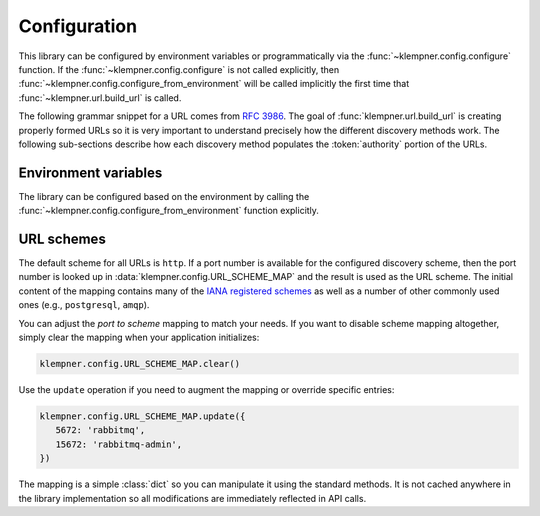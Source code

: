Configuration
=============
This library can be configured by environment variables or programmatically
via the :func:`~klempner.config.configure` function.  If the
:func:`~klempner.config.configure` is not called explicitly, then
:func:`~klempner.config.configure_from_environment` will be called implicitly
the first time that :func:`~klempner.url.build_url` is called.

The following grammar snippet for a URL comes from :rfc:`3986`.  The goal of
:func:`klempner.url.build_url` is creating properly formed URLs so it is very
important to understand precisely how the different discovery methods work.
The following sub-sections describe how each discovery method populates the
:token:`authority` portion of the URLs.

.. productionlist::
   URI       : scheme ":" hier-part [ "?" query ] [ "#" fragment ]
   hier-part : "//" authority path-empty
             : path-absolute
             : path-rootless
             : path-empty
   authority : [ userinfo "@" ] host [ ":" port ]

Environment variables
---------------------
The library can be configured based on the environment by calling the
:func:`~klempner.config.configure_from_environment` function explicitly.

.. envvar:: KLEMPNER_DISCOVERY

   Controls the discovery method that the library will used.  The following
   values are understood:

      - :ref:`consul-discovery-method`
      - :ref:`consul-agent-discovery-method`
      - :ref:`environment-discovery-method`
      - :ref:`kubernetes-discovery-method`
      - :ref:`simple-discovery-method`

.. envvar:: CONSUL_DATACENTER

   Configures the datacenter used for Consul-based discovery methods.  This
   variable is required if :envvar:`KLEMPNER_DISCOVERY` is set to
   :ref:`consul-discovery-method`.

.. envvar:: CONSUL_HTTP_ADDR

   Configures the Consul agent address and port used by the
   :ref:`consul-agent-discovery-method` method.

.. envvar:: CONSUL_HTTP_TOKEN

   Configures the option authorization token for interacting with the
   Consul HTTP API.  If this environment variable is set, then it is
   sent as a HTTP ``Beaerer`` authorization header.

.. envvar:: KUBERNETES_NAMESPACE

   Configures the name of the Kubernetes namespace used by
   :ref:`kubernetes-discovery-method` to generate URLs.  If this variable is
   not set, the value of ``default`` is used.

URL schemes
-----------
The default scheme for all URLs is ``http``.  If a port number is available
for the configured discovery scheme, then the port number is looked up in
:data:`klempner.config.URL_SCHEME_MAP` and the result is used as the URL
scheme.  The initial content of the mapping contains many of the `IANA
registered schemes`_ as well as a number of other commonly used ones (e.g.,
``postgresql``, ``amqp``).

You can adjust the *port to scheme* mapping to match your needs.  If you
want to disable scheme mapping altogether, simply clear the mapping when
your application initializes:

.. code-block:: python

   klempner.config.URL_SCHEME_MAP.clear()

Use the ``update`` operation if you need to augment the mapping or override
specific entries:

.. code-block:: python

   klempner.config.URL_SCHEME_MAP.update({
      5672: 'rabbitmq',
      15672: 'rabbitmq-admin',
   })

The mapping is a simple :class:`dict` so you can manipulate it using the
standard methods.  It is not cached anywhere in the library implementation
so all modifications are immediately reflected in API calls.

.. _IANA registered schemes: https://www.iana.org/assignments/uri-schemes
   /uri-schemes.xhtml


